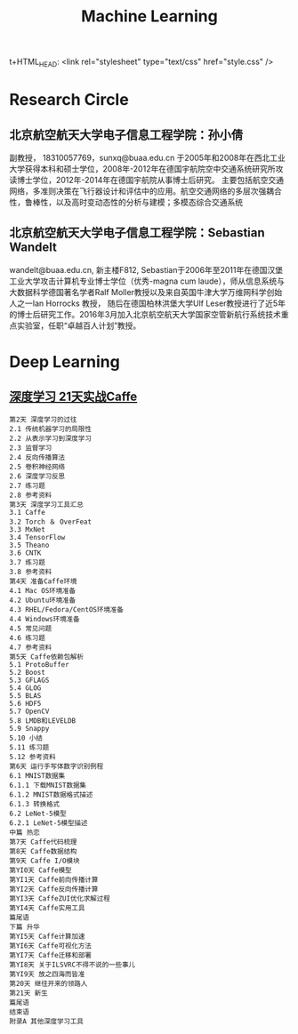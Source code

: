 t+HTML_HEAD: <link rel="stylesheet" type="text/css" href="style.css" />
#+TITLE: Machine Learning
* Research Circle
** 北京航空航天大学电子信息工程学院：孙小倩
副教授， 18310057769，sunxq@buaa.edu.cn
于2005年和2008年在西北工业大学获得本科和硕士学位，2008年-2012年在德国宇航院空中交通系统研究所攻读博士学位，2012年-2014年在德国宇航院从事博士后研究。
主要包括航空交通网络，多准则决策在飞行器设计和评估中的应用。航空交通网络的多层次强耦合性，鲁棒性，以及高时变动态性的分析与建模；多模态综合交通系统
** 北京航空航天大学电子信息工程学院：Sebastian Wandelt
wandelt@buaa.edu.cn, 新主楼F812, Sebastian于2006年至2011年在德国汉堡工业大学攻击计算机专业博士学位（优秀-magna cum laude），师从信息系统与大数据科学德国著名学者Ralf Moller教授以及来自英国牛津大学万维网科学创始人之一Ian Horrocks 教授，
随后在德国柏林洪堡大学Ulf Leser教授进行了近5年的博士后研究工作。2016年3月加入北京航空航天大学国家空管新航行系统技术重点实验室，任职“卓越百人计划”教授。

* Deep Learning
** [[http://item.jd.com/10493249921.html][深度学习 21天实战Caffe]]
   #+BEGIN_EXAMPLE
第2天 深度学习的过往
2.1 传统机器学习的局限性
2.2 从表示学习到深度学习
2.3 监督学习
2.4 反向传播算法
2.5 卷积神经网络
2.6 深度学习反思
2.7 练习题
2.8 参考资料
第3天 深度学习工具汇总
3.1 Caffe
3.2 Torch ＆ OverFeat
3.3 MxNet
3.4 TensorFlow
3.5 Theano
3.6 CNTK
3.7 练习题
3.8 参考资料
第4天 准备Caffe环境
4.1 Mac OS环境准备
4.2 Ubuntu环境准备
4.3 RHEL/Fedora/CentOS环境准备
4.4 Windows环境准备
4.5 常见问题
4.6 练习题
4.7 参考资料
第5天 Caffe依赖包解析
5.1 ProtoBuffer
5.2 Boost
5.3 GFLAGS
5.4 GLOG
5.5 BLAS
5.6 HDF5
5.7 OpenCV
5.8 LMDB和LEVELDB
5.9 Snappy
5.10 小结
5.11 练习题
5.12 参考资料
第6天 运行手写体数字识别例程
6.1 MNIST数据集
6.1.1 下载MNIST数据集
6.1.2 MNIST数据格式描述
6.1.3 转换格式
6.2 LeNet-5模型
6.2.1 LeNet-5模型描述
中篇 热恋
第7天 Caffe代码梳理
第8天 Caffe数据结构
第9天 Caffe I/O模块
第YI0天 Caffe模型
第YI1天 Caffe前向传播计算
第YI2天 Caffe反向传播计算
第YI3天 CaffeZUI优化求解过程
第YI4天 Caffe实用工具
篇尾语
下篇 升华
第YI5天 Caffe计算加速
第YI6天 Caffe可视化方法
第YI7天 Caffe迁移和部署
第YI8天 关于ILSVRC不得不说的一些事儿
第YI9天 放之四海而皆准
第20天 继往开来的领路人
第21天 新生
篇尾语
结束语
附录A 其他深度学习工具
   #+END_EXAMPLE

